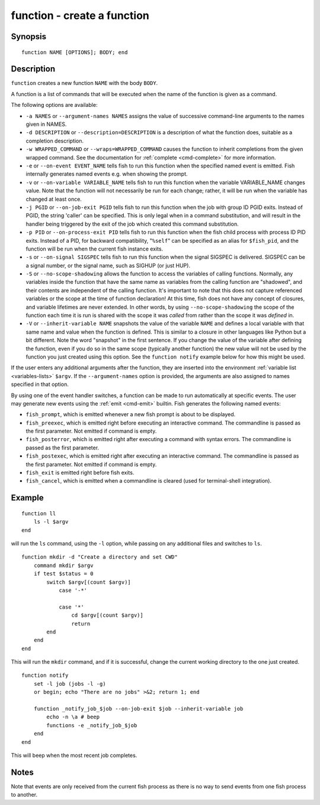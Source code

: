 .. _cmd-function:

function - create a function
============================

Synopsis
--------

::

    function NAME [OPTIONS]; BODY; end


Description
-----------

``function`` creates a new function ``NAME`` with the body ``BODY``.

A function is a list of commands that will be executed when the name of the function is given as a command.

The following options are available:

- ``-a NAMES`` or ``--argument-names NAMES`` assigns the value of successive command-line arguments to the names given in NAMES.

- ``-d DESCRIPTION`` or ``--description=DESCRIPTION`` is a description of what the function does, suitable as a completion description.

- ``-w WRAPPED_COMMAND`` or ``--wraps=WRAPPED_COMMAND`` causes the function to inherit completions from the given wrapped command. See the documentation for :ref:`complete <cmd-complete>` for more information.

- ``-e`` or ``--on-event EVENT_NAME`` tells fish to run this function when the specified named event is emitted. Fish internally generates named events e.g. when showing the prompt.

- ``-v`` or ``--on-variable VARIABLE_NAME`` tells fish to run this function when the variable VARIABLE_NAME changes value. Note that the function will not necessarily be run for each change; rather, it will be run when the variable has changed at least once.

- ``-j PGID`` or ``--on-job-exit PGID`` tells fish to run this function when the job with group ID PGID exits. Instead of PGID, the string 'caller' can be specified. This is only legal when in a command substitution, and will result in the handler being triggered by the exit of the job which created this command substitution.

- ``-p PID`` or ``--on-process-exit PID`` tells fish to run this function when the fish child process
  with process ID PID exits. Instead of a PID, for backward compatibility,
  "``%self``" can be specified as an alias for ``$fish_pid``, and the function will be run when the
  current fish instance exits.

- ``-s`` or ``--on-signal SIGSPEC`` tells fish to run this function when the signal SIGSPEC is delivered. SIGSPEC can be a signal number, or the signal name, such as SIGHUP (or just HUP).

- ``-S`` or ``--no-scope-shadowing`` allows the function to access the variables of calling functions. Normally, any variables inside the function that have the same name as variables from the calling function are "shadowed", and their contents are independent of the calling function.
  It's important to note that this does not capture referenced variables or the scope at the time of function declaration! At this time, fish does not have any concept of closures, and variable lifetimes are never extended. In other words, by using ``--no-scope-shadowing`` the scope of the function each time it is run is shared with the scope it was *called* from rather than the scope it was *defined* in.

- ``-V`` or ``--inherit-variable NAME`` snapshots the value of the variable ``NAME`` and defines a local variable with that same name and value when the function is defined. This is similar to a closure in other languages like Python but a bit different. Note the word "snapshot" in the first sentence. If you change the value of the variable after defining the function, even if you do so in the same scope (typically another function) the new value will not be used by the function you just created using this option. See the ``function notify`` example below for how this might be used.

If the user enters any additional arguments after the function, they are inserted into the environment :ref:`variable list <variables-lists>` ``$argv``. If the ``--argument-names`` option is provided, the arguments are also assigned to names specified in that option.

By using one of the event handler switches, a function can be made to run automatically at specific events. The user may generate new events using the :ref:`emit <cmd-emit>` builtin. Fish generates the following named events:

- ``fish_prompt``, which is emitted whenever a new fish prompt is about to be displayed.

- ``fish_preexec``, which is emitted right before executing an interactive command. The commandline is passed as the first parameter. Not emitted if command is empty.

- ``fish_posterror``, which is emitted right after executing a command with syntax errors. The commandline is passed as the first parameter.

- ``fish_postexec``, which is emitted right after executing an interactive command. The commandline is passed as the first parameter. Not emitted if command is empty.

- ``fish_exit`` is emitted right before fish exits.

- ``fish_cancel``, which is emitted when a commandline is cleared (used for terminal-shell integration).

Example
-------



::

    function ll
        ls -l $argv
    end


will run the ``ls`` command, using the ``-l`` option, while passing on any additional files and switches to ``ls``.



::

    function mkdir -d "Create a directory and set CWD"
        command mkdir $argv
        if test $status = 0
            switch $argv[(count $argv)]
                case '-*'
    
                case '*'
                    cd $argv[(count $argv)]
                    return
            end
        end
    end


This will run the ``mkdir`` command, and if it is successful, change the current working directory to the one just created.



::

    function notify
        set -l job (jobs -l -g)
        or begin; echo "There are no jobs" >&2; return 1; end
    
        function _notify_job_$job --on-job-exit $job --inherit-variable job
            echo -n \a # beep
            functions -e _notify_job_$job
        end
    end


This will beep when the most recent job completes.


Notes
-----

Note that events are only received from the current fish process as there is no way to send events from one fish process to another.

